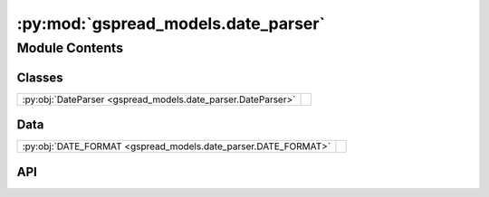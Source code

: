 :py:mod:`gspread_models.date_parser`
====================================

.. py:module:: gspread_models.date_parser

.. autodoc2-docstring:: gspread_models.date_parser
   :allowtitles:

Module Contents
---------------

Classes
~~~~~~~

.. list-table::
   :class: autosummary longtable
   :align: left

   * - :py:obj:`DateParser <gspread_models.date_parser.DateParser>`
     - .. autodoc2-docstring:: gspread_models.date_parser.DateParser
          :summary:

Data
~~~~

.. list-table::
   :class: autosummary longtable
   :align: left

   * - :py:obj:`DATE_FORMAT <gspread_models.date_parser.DATE_FORMAT>`
     - .. autodoc2-docstring:: gspread_models.date_parser.DATE_FORMAT
          :summary:

API
~~~

.. py:data:: DATE_FORMAT
   :canonical: gspread_models.date_parser.DATE_FORMAT
   :value: '%Y-%m-%d %H:%M:%S.%f%z'

   .. autodoc2-docstring:: gspread_models.date_parser.DATE_FORMAT

.. py:class:: DateParser
   :canonical: gspread_models.date_parser.DateParser

   .. autodoc2-docstring:: gspread_models.date_parser.DateParser

   .. py:method:: generate_timestamp()
      :canonical: gspread_models.date_parser.DateParser.generate_timestamp
      :staticmethod:

      .. autodoc2-docstring:: gspread_models.date_parser.DateParser.generate_timestamp

   .. py:method:: parse_timestamp(ts: str) -> datetime.datetime
      :canonical: gspread_models.date_parser.DateParser.parse_timestamp
      :staticmethod:

      .. autodoc2-docstring:: gspread_models.date_parser.DateParser.parse_timestamp

   .. py:method:: validate_timestamp(ts: str)
      :canonical: gspread_models.date_parser.DateParser.validate_timestamp
      :staticmethod:

      .. autodoc2-docstring:: gspread_models.date_parser.DateParser.validate_timestamp
